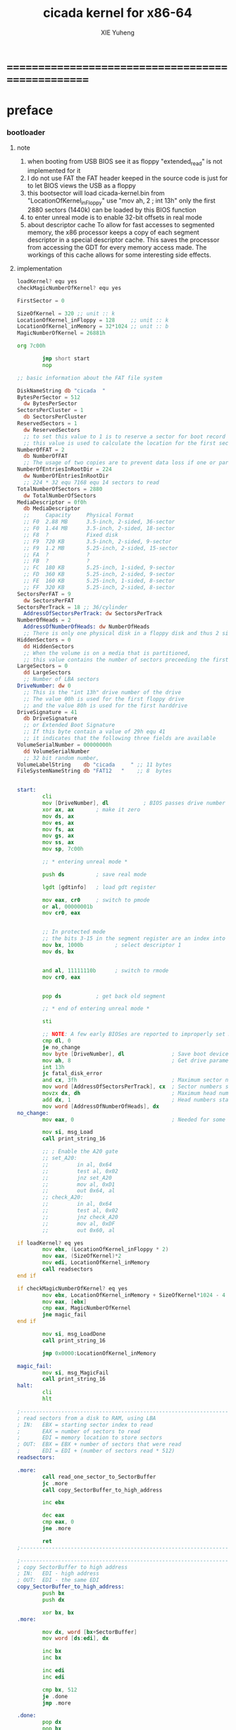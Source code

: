 #+TITLE: cicada kernel for x86-64
#+AUTHOR: XIE Yuheng
#+EMAIL: xyheme@gmail.com


* ==================================================
* preface
*** bootloader
***** note
      1. when booting from USB
         BIOS see it as floppy
         "extended_read" is not implemented for it
      2. I do not use FAT
         the FAT header keeped in the source code
         is just for to let BIOS views the USB as a floppy
      3. this bootsector will load
         cicada-kernel.bin from "LocationOfKernel_inFloppy"
         use "mov ah, 2 ; int 13h"
         only the first 2880 sectors (1440k)
         can be loaded by this BIOS function
      4. to enter unreal mode is to enable 32-bit offsets in real mode
      5. about descriptor cache
         To allow for fast accesses to segmented memory,
         the x86 processor keeps a copy of each segment descriptor in a special descriptor cache.
         This saves the processor from accessing the GDT for every memory access made.
         The workings of this cache allows for some interesting side effects.
***** implementation
      #+begin_src fasm :tangle bootloader.fasm
      loadKernel? equ yes
      checkMagicNumberOfKernel? equ yes

      FirstSector = 0

      SizeOfKernel = 320 ;; unit :: k
      LocationOfKernel_inFloppy = 128     ;; unit :: k
      LocationOfKernel_inMemory = 32*1024 ;; unit :: b
      MagicNumberOfKernel = 26881h

      org 7c00h

              jmp short start
              nop

      ;; basic information about the FAT file system

      DiskNameString db "cicada  "
      BytesPerSector = 512
        dw BytesPerSector
      SectorsPerCluster = 1
        db SectorsPerCluster
      ReservedSectors = 1
        dw ReservedSectors
        ;; to set this value to 1 is to reserve a sector for boot record
        ;; this value is used to calculate the location for the first sector containing the FAT
      NumberOfFAT = 2
        db NumberOfFAT
        ;; The usage of two copies are to prevent data loss if one or part of one FAT copy is corrupted
      NumberOfEntriesInRootDir = 224
        dw NumberOfEntriesInRootDir
        ;; 224 * 32 equ 7168 equ 14 sectors to read
      TotalNumberOfSectors = 2880
        dw TotalNumberOfSectors
      MediaDescriptor = 0f0h
        db MediaDescriptor
        ;;     Capacity     Physical Format
        ;; F0  2.88 MB      3.5-inch, 2-sided, 36-sector
        ;; F0  1.44 MB      3.5-inch, 2-sided, 18-sector
        ;; F8  ?            Fixed disk
        ;; F9  720 KB       3.5-inch, 2-sided, 9-sector
        ;; F9  1.2 MB       5.25-inch, 2-sided, 15-sector
        ;; FA  ?            ?
        ;; FB  ?            ?
        ;; FC  180 KB       5.25-inch, 1-sided, 9-sector
        ;; FD  360 KB       5.25-inch, 2-sided, 9-sector
        ;; FE  160 KB       5.25-inch, 1-sided, 8-sector
        ;; FF  320 KB       5.25-inch, 2-sided, 8-sector
      SectorsPerFAT = 9
        dw SectorsPerFAT
      SectorsPerTrack = 18 ;; 36/cylinder
        AddressOfSectorsPerTrack: dw SectorsPerTrack
      NumberOfHeads = 2
        AddressOfNumberOfHeads: dw NumberOfHeads
        ;; There is only one physical disk in a floppy disk and thus 2 sides - head 0 and head 1
      HiddenSectors = 0
        dd HiddenSectors
        ;; When the volume is on a media that is partitioned,
        ;; this value contains the number of sectors preceeding the first sector of the volume.
      LargeSectors = 0
        dd LargeSectors
        ;; Number of LBA sectors
      DriveNumber: dw 0
        ;; This is the "int 13h" drive number of the drive
        ;; The value 00h is used for the first floppy drive
        ;; and the value 80h is used for the first harddrive
      DriveSignature = 41
        db DriveSignature
        ;; or Extended Boot Signature
        ;; If this byte contain a value of 29h equ 41
        ;; it indicates that the following three fields are available
      VolumeSerialNumber = 00000000h
        dd VolumeSerialNumber
        ;; 32 bit random number,
      VolumeLabelString    db "cicada     " ;; 11 bytes
      FileSystemNameString db "FAT12   "    ;; 8  bytes


      start:
              cli
              mov [DriveNumber], dl           ; BIOS passes drive number in DL
              xor ax, ax       ; make it zero
              mov ds, ax
              mov es, ax
              mov fs, ax
              mov gs, ax
              mov ss, ax
              mov sp, 7c00h

              ;; * entering unreal mode *

              push ds          ; save real mode

              lgdt [gdtinfo]   ; load gdt register

              mov eax, cr0     ; switch to pmode
              or al, 00000001b
              mov cr0, eax


              ;; In protected mode
              ;; the bits 3-15 in the segment register are an index into the descriptor table
              mov bx, 1000b          ; select descriptor 1
              mov ds, bx


              and al, 11111110b      ; switch to rmode
              mov cr0, eax


              pop ds           ; get back old segment

              ;; * end of entering unreal mode *

              sti

              ;; NOTE: A few early BIOSes are reported to improperly set DL
              cmp dl, 0
              je no_change
              mov byte [DriveNumber], dl               ; Save boot device number
              mov ah, 8                                ; Get drive parameters
              int 13h
              jc fatal_disk_error
              and cx, 3fh                              ; Maximum sector number
              mov word [AddressOfSectorsPerTrack], cx  ; Sector numbers start at 1
              movzx dx, dh                             ; Maximum head number
              add dx, 1                                ; Head numbers start at 0 - add 1 for total
              mov word [AddressOfNumberOfHeads], dx
      no_change:
              mov eax, 0                               ; Needed for some older BIOSes

              mov si, msg_Load
              call print_string_16

              ;; ; Enable the A20 gate
              ;; set_A20:
              ;;         in al, 0x64
              ;;         test al, 0x02
              ;;         jnz set_A20
              ;;         mov al, 0xD1
              ;;         out 0x64, al
              ;; check_A20:
              ;;         in al, 0x64
              ;;         test al, 0x02
              ;;         jnz check_A20
              ;;         mov al, 0xDF
              ;;         out 0x60, al

      if loadKernel? eq yes
              mov ebx, (LocationOfKernel_inFloppy * 2)
              mov eax, (SizeOfKernel)*2
              mov edi, LocationOfKernel_inMemory
              call readsectors
      end if

      if checkMagicNumberOfKernel? eq yes
              mov ebx, LocationOfKernel_inMemory + SizeOfKernel*1024 - 4
              mov eax, [ebx]
              cmp eax, MagicNumberOfKernel
              jne magic_fail
      end if

              mov si, msg_LoadDone
              call print_string_16

              jmp 0x0000:LocationOfKernel_inMemory

      magic_fail:
              mov si, msg_MagicFail
              call print_string_16
      halt:
              cli
              hlt

      ;------------------------------------------------------------------------------
      ; read sectors from a disk to RAM, using LBA
      ; IN:   EBX = starting sector index to read
      ;       EAX = number of sectors to read
      ;       EDI = memory location to store sectors
      ; OUT:  EBX = EBX + number of sectors that were read
      ;       EDI = EDI + (number of sectors read * 512)
      readsectors:

      .more:
              call read_one_sector_to_SectorBuffer
              jc .more
              call copy_SectorBuffer_to_high_address

              inc ebx

              dec eax
              cmp eax, 0
              jne .more

              ret
      ;------------------------------------------------------------------------------

      ;------------------------------------------------------------------------------
      ; copy SectorBuffer to high address
      ; IN:   EDI - high address
      ; OUT:  EDI - the same EDI
      copy_SectorBuffer_to_high_address:
              push bx
              push dx

              xor bx, bx
      .more:

              mov dx, word [bx+SectorBuffer]
              mov word [ds:edi], dx

              inc bx
              inc bx

              inc edi
              inc edi

              cmp bx, 512
              je .done
              jmp .more

      .done:
              pop dx
              pop bx

              mov si, msg_Copying
              call print_string_16

              ret
      ;------------------------------------------------------------------------------

      ;------------------------------------------------------------------------------
      ; Read a sector from a disk to SectorBuffer, using LBA
      ; IN:   EBX - Low word of 64-bit DOS sector number
      ; OUT:  EBX - Low word of sector (the same one)
      read_one_sector_to_SectorBuffer:
              push eax
              push ebx
              push ecx
              push edx
              push esi
              push edi

              mov ax, bx

              ;; cl = sector
              xor dx, dx
              div word [AddressOfSectorsPerTrack]
              ;; physical sectors start at 1
              ;; physical cylinders start at 0
              ;; physical head start at 0
              inc dl
              mov cl, dl

              mov ax, bx

              ;; dh = head
              xor dx, dx
              div word [AddressOfSectorsPerTrack]
              xor dx, dx
              div word [AddressOfNumberOfHeads]
              mov dh, dl

              ;; ch = cylinder
              mov ch, al

              mov al, 1                     ; one sector
              mov dl, [DriveNumber]         ; from the Drive
              mov bx, SectorBuffer          ; to SectorBuffer
              mov ah, 2
              int 13h

              pop edi
              pop esi
              pop edx
              pop ecx
              pop ebx
              pop eax

              jnc @f                          ; jump if no error
              mov si, msg_BIOS_read_error
              call print_string_16
              stc
              ret

      @@:
              mov si, msg_Loading
              call print_string_16
              clc
              ret
      ;------------------------------------------------------------------------------

      ;------------------------------------------------------------------------------
      ; 16-bit function to print a string to the screen
      ; IN:   SI - Address of start of string
      print_string_16:                        ; Output string in SI to screen
              pusha
              mov ah, 0x0E                    ; int 0x10 teletype function
      .repeat:
              lodsb                           ; Get char from string
              cmp al, 0
              je .done                        ; If char is zero, end of string
              int 0x10                        ; Otherwise, print it
              jmp short .repeat
      .done:
              popa
              ret
      ;------------------------------------------------------------------------------

      ;------------------------------------------------------------------------------
      fatal_disk_error:
          mov si, msg_fatal_disk_error
          call print_string_16
          cli
          hlt
      ;------------------------------------------------------------------------------

      ;; -------------------------------------------------------
      gdtinfo:
         dw gdt_end - gdt - 1   ;last byte in table
         dd gdt                 ;start of table

      gdt:
        ;;; descriptor-0 is always unused
        dd 0,0
        ;;; descriptor-1
        ;; base-address :: 2,3,4,7 == 0
        ;; limit        :: 0,1,l6  == 0fffffh
        ;; flags        :: h6      == 1100b
        ;; access       :: 5       == 10010010b
        ;  0     1     2  3  4  5          6          7
        db 0xff, 0xff, 0, 0, 0, 10010010b, 11001111b, 0
      gdt_end:

      ;; ----------------------------------------------------
      msg_Load:       db "loading cicada", 13, 10, 0
      msg_Loading:    db "*", 0
      msg_Copying:    db "+", 0
      msg_LoadDone:   db "done", 13, 10, "Executing", 0
      msg_MagicFail:  db "magic fail", 13, 10, 0

      msg_fatal_disk_error: db "fatal disk error", 0
      msg_BIOS_read_error: db "X", 0

      ;DriveNumber:    db 0x00
      ;AddressOfSectorsPerTrack: dw 18
      ;AddressOfNumberOfHeads: dw 2
      ;; times 446-$+$$ db 0
      ;; ;; one False partition table entry (16 bytes for one)
      ;; ;; required by some BIOS vendors.
      ;; db 0x80, 0x00, 0x01, 0x00
      ;; db 0xEB, 0xFF, 0xFF, 0xFF
      ;; db 0x00, 0x00, 0x00, 0x00
      ;; db 0xFF, 0xFF, 0xFF, 0xFF

      times 510-($-$$) db 0
         db 0x55
         db 0xAA

      SectorBuffer: ;; 512 bytes buffer to read one sector at a time
      #+end_src
*** [OLD] bootloader
***** note
      1. this bootsector will load
         cicada-kernel.bin from 2M
         use "mov ah, 42h ; int 13h"
      3. to enter unreal mode is to enable 32-bit offsets in real mode
      4. about descriptor cache
         To allow for fast accesses to segmented memory,
         the x86 processor keeps a copy of each segment descriptor in a special descriptor cache.
         This saves the processor from accessing the GDT for every memory access made.
         The workings of this cache allows for some interesting side effects.
***** implementation
      #+begin_src fasm
      checkMagicNumberOfKernel equ yes

      FirstSector = 0

      ;; for burn into sda6
      ;; to test on real hardwares
      ;FirstSector = 603666432

      SizeOfKernel = 512 ;; unit :: k
      LocationOfKernel = 32*1024
      MagicNumberOfKernel = 26881h

      org 7c00h           ; add to offsets
              cli
              mov [DriveNumber], dl           ; BIOS passes drive number in DL
              xor ax, ax       ; make it zero
              mov ds, ax
              mov es, ax
              mov fs, ax
              mov gs, ax
              mov ss, ax
              mov sp, 7c00h

              ;; ;; * entering unreal mode *
              ;;
              ;; push ds          ; save real mode
              ;;
              ;; lgdt [gdtinfo]   ; load gdt register
              ;;
              ;; mov eax, cr0     ; switch to pmode
              ;; or al, 00000001b
              ;; mov cr0, eax
              ;;
              ;;
              ;; ;; In protected mode
              ;; ;; the bits 3-15 in the segment register are an index into the descriptor table
              ;; mov bx, 1000b          ; select descriptor 1
              ;; mov ds, bx
              ;;
              ;;
              ;; and al, 11111110b      ; switch to rmode
              ;; mov cr0, eax
              ;;
              ;;
              ;; pop ds           ; get back old segment
              ;;
              ;; ;; * end of entering unreal mode *

              sti


              mov si, msg_Load
              call print_string_16

              ;; ; Enable the A20 gate
              ;; set_A20:
              ;;         in al, 0x64
              ;;         test al, 0x02
              ;;         jnz set_A20
              ;;         mov al, 0xD1
              ;;         out 0x64, al
              ;; check_A20:
              ;;         in al, 0x64
              ;;         test al, 0x02
              ;;         jnz check_A20
              ;;         mov al, 0xDF
              ;;         out 0x60, al

              ;; kernel is in Block-1 (offset is 2M)
              mov ebx, (1*(2*1024))*2 + FirstSector
              mov eax, (SizeOfKernel)*2
              mov edi, LocationOfKernel
              call readsectors

      if checkMagicNumberOfKernel eq yes
              mov ebx, LocationOfKernel + SizeOfKernel*1024 - 4
              mov eax, [ebx]
              cmp eax, MagicNumberOfKernel
              jne magic_fail
      end if

              mov si, msg_LoadDone
              call print_string_16


              jmp 0x0000:LocationOfKernel




      magic_fail:
              mov si, msg_MagicFail
              call print_string_16
      halt:
              cli
              hlt




      ;------------------------------------------------------------------------------
      ; read sectors from a disk to RAM, using LBA
      ; IN:   EBX = starting sector index to read
      ;       EAX = number of sectors to read
      ;       EDI = memory location to store sectors
      ; OUT:  EBX = EBX + number of sectors that were read
      ;       EDI = EDI + (number of sectors read * 512)
      readsectors:

      .more:
              call read_one_sector_to_SectorBuffer
              call copy_SectorBuffer_to_high_address

              inc ebx

              dec eax
              cmp eax, 0
              jne .more

              ret
      ;------------------------------------------------------------------------------




      ;------------------------------------------------------------------------------
      ; copy SectorBuffer to high address
      ; IN:   EDI - high address
      ; OUT:  EDI - the same EDI
      copy_SectorBuffer_to_high_address:
              push bx
              push dx

              xor bx, bx
      .more:

              mov dx, word [bx+SectorBuffer]
              mov word [ds:edi], dx

              inc bx
              inc bx

              inc edi
              inc edi

              cmp bx, 512
              je .done
              jmp .more

      .done:
              pop dx
              pop bx

              mov si, msg_Copying
              call print_string_16

              ret
      ;------------------------------------------------------------------------------


      ;------------------------------------------------------------------------------
      ; Read a sector from a disk to SectorBuffer, using LBA
      ; IN:   EBX - Low word of 64-bit DOS sector number
      ; OUT:  EBX - Low word of sector (the same one)
      read_one_sector_to_SectorBuffer:
              push eax
              push ebx
              push ecx
              push edx
              push esi
              push edi

              ;; the following test shows that bx is enough
              ;mov eax, ebx
              ;xor ebx, ebx
              ;mov bx, ax

              mov di, sp                      ; remember parameter block end

              ;; AH = 42h
              ;; DL = drive number
              ;; DS:SI -> disk address packet (see #00272)

              ;; Return:
              ;; CF clear if successful AH = 00h CF set on error AH = error code (see #00234)
              ;; disk address packet's block count field set to number of blocks successfully transferred

              ;; Format of disk address packet:
              ;; Offset  Size    Description     (Table 00272)
              ;; 00h    BYTE    size of packet (10h or 18h)
              ;; 01h    BYTE    reserved (0)
              ;; 02h    WORD    number of blocks to transfer
              ;; 04h    DWORD   -> transfer buffer
              ;; 08h    QWORD   starting absolute block number
              ;; (for non-LBA devices, compute as
              ;; (Cylinder*NumHeads + SelectedHead) * SectorPerTrack +
              ;; SelectedSector - 1
              ;; 10h    QWORD   (EDD-3.0, optional) 64-bit flat address of transfer buffer;
              ;; used if DWORD at 04h is FFFFh:FFFFh

              ;; push dword 0
              ;; push dword SectorBuffer
              push dword 0                    ; [C] sector number high 32bit
              push ebx                        ; [8] sector number low 32bit
              push word 0                     ; [6] buffer segment
              push word SectorBuffer          ; [4] buffer offset
              push word 1                     ; [2] number of blocks to transfer (max 007Fh for Phoenix EDD)1 sector
              push word 10h                   ; [0] size of parameter block

              mov si, sp
              mov dl, [DriveNumber]
              mov ah, 42h                     ; EXTENDED READ
              int 0x13                        ; http://www.ctyme.com/intr/rb-0708.htm


              mov [error_code], ah

              mov sp, di                      ; remove parameter block from stack

              pop edi
              pop esi
              pop edx
              pop ecx
              pop ebx
              pop eax


              jnc @f                          ; jump if no error

              xor eax, eax
              mov eax, [error_code]
              mov edi, string_integer
              call os_int_to_string
              mov si, string_integer
              call print_string_16
              cli
              hlt

      @@:
              mov si, msg_Loading
              call print_string_16
              ret
      ;------------------------------------------------------------------------------


      ;------------------------------------------------------------------------------
      ; 16-bit function to print a string to the screen
      ; IN:   SI - Address of start of string
      print_string_16:                        ; Output string in SI to screen
              pusha
              mov ah, 0x0E                    ; int 0x10 teletype function
      .repeat:
              lodsb                           ; Get char from string
              cmp al, 0
              je .done                        ; If char is zero, end of string
              int 0x10                        ; Otherwise, print it
              jmp short .repeat
      .done:
              popa
              ret
      ;------------------------------------------------------------------------------


      ;------------------------------------------------------------------------------
      ; os_int_to_string -- Convert a binary interger into an string string
      ;  IN:  EAX = binary integer
      ;       EDI = location to store string
      ; OUT:  EDI = pointer to end of string
      ;       All other registers preserved
      ; Min return value is 0 and max return value is 18446744073709551615 so your
      ; string needs to be able to store at least 21 characters (20 for the number
      ; and 1 for the string terminator).
      ; Adapted from http://www.cs.usfca.edu/~cruse/cs210s09/rax2uint.s
      os_int_to_string:
              push edx
              push ecx
              push ebx
              push eax

              mov ebx, 10                             ; base of the decimal system
              xor ecx, ecx                            ; number of digits generated
      os_int_to_string_next_divide:
              xor edx, edx                            ; eAX extended to (RDX,RAX)
              div ebx                                 ; divide by the number-base
              push edx                                ; save remainder on the stack
              inc ecx                                 ; and count this remainder
              cmp eax, 0x0                            ; was the quotient zero?
              jne os_int_to_string_next_divide        ; no, do another division
      os_int_to_string_next_digit:
              pop edx                                 ; else pop recent remainder
              add dl, '0'                             ; and convert to a numeral
              mov [edi], dl                           ; store to memory-buffer
              inc edi
              loop os_int_to_string_next_digit        ; again for other remainders
              mov al, 0x00
              stosb                                   ; Store the null terminator at the end of the string

              pop eax
              pop ebx
              pop ecx
              pop edx
              ret
      ;------------------------------------------------------------------------------


      ;; -------------------------------------------------------
      gdtinfo:
         dw gdt_end - gdt - 1   ;last byte in table
         dd gdt                 ;start of table

      gdt:
        ;;; descriptor-0 is always unused
        dd 0,0
        ;;; descriptor-1
        ;; base-address :: 2,3,4,7 == 0
        ;; limit        :: 0,1,l6  == 0fffffh
        ;; flags        :: h6      == 1100b
        ;; access       :: 5       == 10010010b
        ;  0     1     2  3  4  5          6          7
        db 0xff, 0xff, 0, 0, 0, 10010010b, 11001111b, 0
      gdt_end:

      ;; ----------------------------------------------------
      error_code:     dq 0
      string_integer: db "0123456789", 0
      msg_Load:       db "loading pure64", 13, 10, 0
      msg_Loading:    db "*", 0
      msg_Copying:    db "+", 0
      msg_LoadDone:   db "done", 13, 10, "Executing", 0
      msg_MagicFail:  db "magic fail", 13, 10, 0
      DriveNumber:    db 0x00

      ;; times 446-$+$$ db 0
      ;; ;; one False partition table entry (16 bytes for one)
      ;; ;; required by some BIOS vendors.
      ;; db 0x80, 0x00, 0x01, 0x00
      ;; db 0xEB, 0xFF, 0xFF, 0xFF
      ;; db 0x00, 0x00, 0x00, 0x00
      ;; db 0xFF, 0xFF, 0xFF, 0xFF

      times 510-($-$$) db 0
         db 0x55
         db 0xAA

      SectorBuffer: ;; 512 bytes buffer to read one sector at a time
      #+end_src

*** -------------------------------
*** build cicada image
    #+begin_src fasm :tangle cicada-image.fasm
    SizeOfKernel = 320 ;; unit :: k
    LocationOfKernel_inFloppy = 128     ;; unit :: k
    LocationOfKernel_inMemory = 32*1024 ;; unit :: b
    MagicNumberOfKernel = 26881h

    org 0

    file 'bootloader.bin'
    times (LocationOfKernel_inFloppy * 1024) - ($-$$) db 0

    file 'cicada-kernel.bin'
    times ((LocationOfKernel_inFloppy + SizeOfKernel) * 1024) - ($-$$) db 0
    #+end_src
*** -------------------------------
*** about the size of and kernel
    #+begin_src fasm :tangle cicada-kernel.fasm
    SizeOfKernel = 320 ;; unit :: k
    LocationOfKernel = 32*1024
    MagicNumberOfKernel = 26881h
    #+end_src
*** equ
    #+begin_src fasm :tangle cicada-kernel.fasm
    ;; in fasm, "dup" is a reserved word
    dup equ duplicate

    ;; 64-bits
    xx equ dq
    Cell_width = 8


    hereCode               equ align 16
    hereInitializedData    equ ;; nothing


    ;; about UnInitializedData

    ;; all unit are byte
    ;; LowestMemoryAddress always can be use to save value

    ;; ==========================================
    LowestMemoryAddress = 32*1024*1024
    FirstLowestMemoryAddress = LowestMemoryAddress

    labeling  equ = LowestMemoryAddress
    preserve  equ LowestMemoryAddress = LowestMemoryAddress +

    alignTo16InMemoryMap equ LowestMemoryAddress = LowestMemoryAddress + (16 - (LowestMemoryAddress mod 16))

    hereUnInitializedData  equ alignTo16InMemoryMap
    #+end_src
*** format header
    #+begin_src fasm :tangle cicada-kernel.fasm
    format binary
    #+end_src
*** enter 64 bit mdoe of x86-64 CPU
***** start16
******* note
        1. set up GDT in 16 bits mode
        2. at the beginning
           set stack to LocationOfKernel
           it grows to lower address
        3. then the LocationOfKernel == 32K
           the code of start16
           should not be larger then 32K
           then, in 16 bits mode,
           we can ignore the segment registers
           ang just use the the first 64K
******* implementation
        #+begin_src fasm :tangle cicada-kernel.fasm
        use16
        org LocationOfKernel

        start16:
                cli

                xor ax, ax
                mov ds, ax
                mov es, ax
                mov fs, ax
                mov gs, ax
                mov ss, ax
                mov sp, LocationOfKernel

                ;; Make sure the screen is set to 80*25 text mode
                mov ax, 3
                int 0x10

                ;; Disable blinking
                mov ax, 0x1003
                mov bx, 0x0000
                int 0x10

                ;; hide the hardware cursor
                mov ax, 0x0200                  ; VIDEO - SET CURSOR POSITION
                mov bx, 0x0000                  ; Page number
                mov dx, 0x2000                  ; Row / Column
                int 0x10

                ;; enable the A20 gate
                set_A20:
                   in al, 0x64
                   test al, 0x02
                   jnz set_A20
                   mov al, 0xD1
                   out 0x64, al
                check_A20:
                   in al, 0x64
                   test al, 0x02
                   jnz check_A20
                   mov al, 0xDF
                   out 0x60, al

                call init_VESA_VBE

                lgdt    [cs:GDTR]

                ;; switch to protected mode
                mov     eax, cr0
                bts     eax, 0                   ; bit-index-0 set
                mov     cr0, eax

                jmp     CODE_SELECTOR_32:start32
        #+end_src
******* ><
        #+begin_src fasm :tangle no
                mov edi, VBEModeInfoBlock       ; VBE data will be stored at this address
                mov ax, 0x4F01                  ; GET SuperVGA MODE INFORMATION - http://www.ctyme.com/intr/rb-0274.htm
                ; CX queries the mode, it should be in the form 0x41XX as bit 14 is set for LFB and bit 8 is set for VESA mode
                ; 0x4112 is 640x480x24bit, 0x4129 should be 32bit
                ; 0x4115 is 800x600x24bit, 0x412E should be 32bit
                ; 0x4118 is 1024x768x24bit, 0x4138 should be 32bit
                ; 0x411B is 1280x1024x24bit, 0x413D should be 32bit
                ; 0x0103 (800x600x256) VBE 1.2+
                mov cx, 0x0103                  ; Put your desired mode here
                mov bx, cx                      ; Mode is saved to BX for the set command later
                int 0x10

                cmp ax, 0x004F                  ; Return value in AX should equal 0x004F if command supported and successful
                jne VBEfail

                cmp byte [VBEModeInfoBlock.BitsPerPixel], 24    ; Make sure this matches the number of bits for the mode!
                ;cmp byte [VBEModeInfoBlock.BitsPerPixel], 32    ; Make sure this matches the number of bits for the mode!

                jne VBEfail                     ; If set bit mode was unsuccessful then bail out

                or bx, 0x4000                   ; Use linear/flat frame buffer model (set bit 14)
                mov ax, 0x4F02                  ; SET SuperVGA VIDEO MODE - http://www.ctyme.com/intr/rb-0275.htm
                int 0x10

                cmp ax, 0x004F                  ; Return value in AX should equal 0x004F if supported and successful
                jne VBEfail
                jmp VBEdone

        VBEfail:
                mov si, msg_novesa
                call print_string_16
                xor ax, ax
                mov byte [cfg_vesa], al         ; Clear the VESA config as it was not successful

        VBEdone:
                ret
        #+end_src
******* VESA/VBE
        #+begin_src fasm :tangle cicada-kernel.fasm
        ;; VESA :: Video Electronics Standards Association
        ;; VBE :: VESA BIOS Extension
        align 16
        init_VESA_VBE:
           mov di, VBEInfoBlock
           mov ax, 4f00h
           int 10h
           mov word [VBEInfoBlock.ReturnStatus], ax

           mov di, VBEModeInfoBlock
           mov ax, 4f01h
           int 10h
           mov word [VBEModeInfoBlock.ReturnStatus], ax

           ret

        align 16
        VBEInfoBlock.ReturnStatus:
           rb 2

        align 16
        VBEInfoBlock:
           rb 512


        align 16
        VBEModeInfoBlock.ReturnStatus:
           rb 2
        align 16
        VBEModeInfoBlock:
           rb 256

        ;; VESA
        ;; Mandatory information for all VBE revisions
        VBEModeInfoBlock.ModeAttributes         = VBEModeInfoBlock + 0        ; DW - mode attributes
        VBEModeInfoBlock.WinAAttributes         = VBEModeInfoBlock + 2        ; DB - window A attributes
        VBEModeInfoBlock.WinBAttributes         = VBEModeInfoBlock + 3        ; DB - window B attributes
        VBEModeInfoBlock.WinGranularity         = VBEModeInfoBlock + 4        ; DW - window granularity in KB
        VBEModeInfoBlock.WinSize                = VBEModeInfoBlock + 6        ; DW - window size in KB
        VBEModeInfoBlock.WinASegment            = VBEModeInfoBlock + 8        ; DW - window A start segment
        VBEModeInfoBlock.WinBSegment            = VBEModeInfoBlock + 10       ; DW - window B start segment
        VBEModeInfoBlock.WinFuncPtr             = VBEModeInfoBlock + 12       ; DD - real mode pointer to window function
        VBEModeInfoBlock.BytesPerScanLine       = VBEModeInfoBlock + 16       ; DW - bytes per scan line
        ;; Mandatory information for VBE 1.2 and above
        VBEModeInfoBlock.XResolution            = VBEModeInfoBlock + 18       ; DW - horizontal resolution in pixels or characters
        VBEModeInfoBlock.YResolution            = VBEModeInfoBlock + 20       ; DW - vertical resolution in pixels or characters
        VBEModeInfoBlock.XCharSize              = VBEModeInfoBlock + 22       ; DB - character cell width in pixels
        VBEModeInfoBlock.YCharSize              = VBEModeInfoBlock + 23       ; DB - character cell height in pixels
        VBEModeInfoBlock.NumberOfPlanes         = VBEModeInfoBlock + 24       ; DB - number of memory planes
        VBEModeInfoBlock.BitsPerPixel           = VBEModeInfoBlock + 25       ; DB - bits per pixel
        VBEModeInfoBlock.NumberOfBanks          = VBEModeInfoBlock + 26       ; DB - number of banks
        VBEModeInfoBlock.MemoryModel            = VBEModeInfoBlock + 27       ; DB - memory model type
        VBEModeInfoBlock.BankSize               = VBEModeInfoBlock + 28       ; DB - bank size in KB
        VBEModeInfoBlock.NumberOfImagePages     = VBEModeInfoBlock + 29       ; DB - number of image pages
        VBEModeInfoBlock.Reserved               = VBEModeInfoBlock + 30       ; DB - reserved (0x00 for VBE 1.0-2.0, 0x01 for VBE 3.0)
        ;; Direct Color fields (required for direct/6 and YUV/7 memory models)
        VBEModeInfoBlock.RedMaskSize            = VBEModeInfoBlock + 31       ; DB - size of direct color red mask in bits
        VBEModeInfoBlock.RedFieldPosition       = VBEModeInfoBlock + 32       ; DB - bit position of lsb of red mask
        VBEModeInfoBlock.GreenMaskSize          = VBEModeInfoBlock + 33       ; DB - size of direct color green mask in bits
        VBEModeInfoBlock.GreenFieldPosition     = VBEModeInfoBlock + 34       ; DB - bit position of lsb of green mask
        VBEModeInfoBlock.BlueMaskSize           = VBEModeInfoBlock + 35       ; DB - size of direct color blue mask in bits
        VBEModeInfoBlock.BlueFieldPosition      = VBEModeInfoBlock + 36       ; DB - bit position of lsb of blue mask
        VBEModeInfoBlock.RsvdMaskSize           = VBEModeInfoBlock + 37       ; DB - size of direct color reserved mask in bits
        VBEModeInfoBlock.RsvdFieldPosition      = VBEModeInfoBlock + 38       ; DB - bit position of lsb of reserved mask
        VBEModeInfoBlock.DirectColorModeInfo    = VBEModeInfoBlock + 39       ; DB - direct color mode attributes
        ;; Mandatory information for VBE 2.0 and above
        VBEModeInfoBlock.PhysBasePtr            = VBEModeInfoBlock + 40       ; DD - physical address for flat memory frame buffer
        VBEModeInfoBlock.Reserved1              = VBEModeInfoBlock + 44       ; DD - Reserved - always set to 0
        VBEModeInfoBlock.Reserved2              = VBEModeInfoBlock + 48       ; DD - Reserved - always set to 0
        #+end_src
******* GDT
        #+begin_src fasm :tangle cicada-kernel.fasm
        align 16
        GDTR:
           dw GDT_END - GDT - 1                  ;; index of the last byte in table
           dq GDT                                ;; linear address of GDT

           ;; ;; base-address is a 32 bit value containing the linear address where the segment begins.
           ;; ;; limit is a 20 bit value tells the maximum addressable unit (either in 1 byte units, or in pages)
           ;; ;;   Hence, if you choose page granularity (4 KiB) in the flags
           ;; ;;   and set the limit value to 0fffffh the segment will span the full 4 GiB address space
           ;; ;; example :
           ;; ;; base-address [32 bits] :: 2,3,4,7 == 0
           ;; ;; limit        [20 bits] :: 0,1,l6  == 0fffffh
           ;; ;; flags        [ 4 bits] :: h6      == 1100b
           ;; ;; access       [ 8 bits] :: 5       == 10010010b
           ;; ;  0     1     2  3  4  5          6          7
           ;; db 0ffh, 0ffh, 0, 0, 0, 10010010b, 11001111b, 0

           ;; for all of the following desciptors :
           ;;  limit = 0fffffh,  base = 0h

        align 16
        GDT:
           ;; descriptor-0 is always unused
           dq 0
           ;; descriptor-1
           ;; flat data desciptor
           ;;  flags = 1000b,  access = 10010010b ;; most accessible for data desciptor
           db 0ffh, 0ffh, 0, 0, 0, 10010010b, 10001111b, 0
           ;; descriptor-2
           ;; 32 bits code desciptor
           ;;  flags = 1100b,  access = 10011010b ;; most accessible for code desciptor
           db 0ffh, 0ffh, 0, 0, 0, 10011010b, 11001111b, 0
           ;; descriptor-3
           ;; 64 bits code desciptor
           ;; for long mode
           ;; bit-index-1 of the flags of the GDT code desciptor must be set
           ;; bit-index-2 of the flags of the GDT code desciptor must be clear (as it would be for a 16-bit code segment)
           ;; so we have the following
           ;;  flags = 0010b,  access = 10011010b ;; most accessible for code desciptor
           db 0, 0, 0, 0, 0, 10011010b, 00100000b, 0
           db 0, 0, 0, 0, 0, 10010010b, 00100000b, 0
        GDT_END:

        NULL_SELECTOR = 0
        DATA_SELECTOR_32 = (1 shl 3)    ; flat data selector (ring 0)
        CODE_SELECTOR_32 = (2 shl 3)    ; 32-bit code selector (ring 0)
        CODE_SELECTOR_64 = (3 shl 3)    ; 64-bit code selector (ring 0)
        DATA_SELECTOR_64 = (4 shl 3)    ; 64-bit code selector (ring 0)
        #+end_src
******* set the size of start16 to 31K
        to do this is to make sure
        that the code of start16 do not larger then 32K
        actually I set the size of start16 to 31K
        just for convenient
        for the "jmp" at the end of start16
        still has to address the label "start32"
        #+begin_src fasm :tangle cicada-kernel.fasm
        times (31 * 1024) - ($-$$) db 0
        #+end_src
***** start32
******* note
        1. set up paging in 32 bits mode
        2.
******* note about paging
        1. paging : page translation
        2. paging in pmode :
           2 level 4k-table
           1024 4-bytes-entries in a table
           paging in lmode :
           4 level 4k-table
           512 8-bytes-entries in a table
        3. for lmode from higher level to lower level we have :
           PageTable4 -> PageTable3 -> PageTable2 -> PageTable1
           [one address stored in a higher level table's entry]
           is used to find [one address of a lower level table]
           but the lowest 12 bits of [one address stored in a higher level table's entry]
           are used as flags
           for [one address of a lower level table's entry] must be align to 4k
        4. according to the indexes of these tables
           and the address stored under the entries of the indexes of these tables
           MMU of processor calculates virtual address --> physical address
           MMU :: memory management unit
           so [one address stored in a PageTable1's entry]
           is the final offset of the physical address
        5. pmode :
           1024 == 2 ^ 10
           2 * 10 + 12 = 32
           so, the physical address is 32 bits
           lmode :
           512 == 2 ^ 9
           4 * 9 + 12 = 48
           so, the physical address is 48 bits
        6. in lmode :
           |---------------------------+--------------------------------------|
           |                           | the size of memory can be addressed  |
           |---------------------------+--------------------------------------|
           | one entry in a PageTable1 | 4K == 4 * 2^10 == 2 ^ 12             |
           |---------------------------+--------------------------------------|
           | one PageTable1            | 2M == 2 * 2^20 == 2 ^ (12 + 1*9)     |
           | use 4K                    |                                      |
           |---------------------------+--------------------------------------|
           | one PageTable2            | 1G == 1 * 2^30 == 2 ^ (12 + 2*9)     |
           | use 4K*4K                 |                                      |
           |---------------------------+--------------------------------------|
           | one PageTable3            | 512G == 521 * 2^30 == 2 ^ (12 + 3*9) |
           |                           |                                      |
           |---------------------------+--------------------------------------|
           | one PageTable4            | 256T == 256 * 2^40 == 2 ^ (12 + 4*9) |
           |                           |                                      |
           |---------------------------+--------------------------------------|
        7. one can enable 2M size page
           by set the bit-index-7 of PageTable2
           to make it becomes the lowest level of page table
           how it works is easy to see
******* implementation
        #+begin_src fasm :tangle cicada-kernel.fasm
        align 16
        use32

        start32:
                ;; load 4 GB data descriptor to all data segment registers
                mov     ax, DATA_SELECTOR_32
                mov     ds, ax
                mov     es, ax
                mov     fs, ax
                mov     gs, ax
                mov     ss, ax

                ;; about paging :
                ;; make 4G identity page
                ;; by setting up :
                ;; 1 PageTable4 with 1 entries
                ;; 1 PageTable3 with 4 entries
                ;; 4 PageTable2 with 512 entries each
                ;; 6*4K == 24K of memory are needed to set up these tables

                SizeOfPageTable = 4*1024
                SizeOfPage = 2*1024*1024
                PageTable4 = 1*1024*1024
                PageTable3 = PageTable4 + SizeOfPageTable
                PageTable2 = PageTable3 + SizeOfPageTable

                ;; clear 6*4k for paging tables
                mov     edi, PageTable4
                mov     ecx, (6*4*1024)/4     ; 4*1024 for one table
                xor     eax, eax
                rep     stosd

                ;; make 1 PageTable4 with 1 entry
                mov dword [PageTable4], PageTable3 + 00000111b

                ;; make 1 PageTable3 with 4 entries
                mov     edi, PageTable3
                mov     eax, PageTable2 + 111b
                mov     ecx, 4 ; number of entries
        make_PageTable3_entries:
                stosd
                add     edi, 4
                add     eax, SizeOfPageTable
                loop    make_PageTable3_entries

                ;; make 4 PageTable2 with 512 entries each
                mov     edi, PageTable2
                mov     eax, 0 + 10000111b
                mov     ecx, 4*512 ; number of entries
        make_PageTable2_entries:
                stosd
                add     edi, 4
                add     eax, SizeOfPage
                loop    make_PageTable2_entries

                ;; load PageTable4 to cr3
                mov     eax, PageTable4
                mov     cr3, eax

                ;; enable PAE :: physical address extensions
                mov     eax, cr4
                bts     eax, 5
                mov     cr4, eax

                ;; enable long mode by setting EFER MSR
                ;; MSR :: model specific register
                mov     ecx, 0C0000080h
                rdmsr
                bts     eax, 8
                wrmsr

                ;; enable paging
                mov     eax, cr0
                bts     eax, 31
                mov     cr0, eax

                ;; and then we are in 32 bits compatibility mode (which is part of lmode)
                ;; must load a SELECTOR with which the flags are setted for lmode
                ;; as the following "jmp" do :
                mov     ax, CODE_SELECTOR_64
                mov     ds, ax
                mov     es, ax
                mov     fs, ax
                mov     gs, ax
                mov     ax, DATA_SELECTOR_64
                mov     ss, ax
                jmp     CODE_SELECTOR_64:start64
        #+end_src
***** start64
******* note
        1. set up IDT in 64 bits mode
******* implementation
        #+begin_src fasm :tangle cicada-kernel.fasm
        align 16
        use64

        start64:
                ;; Flush Cache
                wbinvd

                ;; Enable Cache
                mov rax, cr0
                btr rax, 29                     ; resets (i.e. clear) No Write Thru (Bit 29)
                btr rax, 30                     ; resets (i.e. clear) CD (Bit 30)
                mov cr0, rax

                ;; about PIC and IRQ
                ;; ICW :: initialization command word (actually byte)

                ;; ICW1
                mov     al, 10001b
                out     20h, al
                mov     al, 10001b
                out     0A0h, al

                ;; ICW2
                ;; IRQ 0-7: from interrupts 32
                mov     al, 32
                out     21h, al
                ;; IRQ 8-15: from interrupts 32 + 8
                mov     al, 32 + 8
                out     0A1h, al

                ;; ICW3
                ;; connected PIC1 with PIC2
                mov     al, 100b
                out     21h, al
                mov     al, 10b
                out     0A1h, al

                ;; ICW4
                ;; x86 environment and manual EOI
                mov     al, 1
                out     21h, al
                out     0A1h, al

                ;; OCW :: operation control word (actually byte)
                ;; OCW is used to enable/disable IRQ and to signal an interrupt is over

                ;; enable IRQ 1:keyboard
                in      al, 21h
                mov     al, 11111101b
                out     21h, al
                in      al, 0A1h
                mov     al, 11111111b
                out     0A1h, al

                ;; create IDT (at linear address 0)
                ;; not like the GDT, the IDT is created by code at address 0
                ;; an IDT entry is called a gate

                ;; at first placeholder is used
                ;; then one should call create_gate to creat each gate

                xor     edi, edi

                mov     ecx, 32
        make_exception_gate_placeholders:
                mov     esi, exception_gate_placeholder
                movsq
                movsq
                loop    make_exception_gate_placeholders

                mov     ecx, 256 - 32
        make_interrupt_gate_placeholders:
                mov     esi, interrupt_gate_placeholder
                movsq
                movsq
                loop    make_interrupt_gate_placeholders

                lidt    [IDTR]

                jmp cicada_virtual_machine
        #+end_src
******* create_gate
        #+begin_src fasm :tangle cicada-kernel.fasm
        align 16
        ; create_gate
        ; rax = address of handler
        ; rdi = gate # to configure
        create_gate:
                push rdi
                push rax

                shl rdi, 4                      ; quickly multiply rdi by 16
                stosw                           ; store the low word (15..0)
                shr rax, 16
                add rdi, 4                      ; skip the gate marker
                stosw                           ; store the high word (31..16)
                shr rax, 16
                stosd                           ; store the high dword (63..32)

                pop rax
                pop rdi
                ret
        #+end_src
******* IDT
        #+begin_src fasm :tangle cicada-kernel.fasm
        align 16
        IDTR:
          dw 256*16 - 1 ;; index of the last byte in table
          dq 0          ;; linear address of IDT

        ;; not like the GDT, the IDT is created by code at address 0
        ;; an IDT entry is called a gate
        ;; the size of a gate in 64 bits mode is 16 bytes
        ;; offset                [64 bits] :: 0,1,6,7,8,9,10,11 ==
        ;; code-segment-selector [16 bits] :: 2,3 ==
        ;; reserved              [ 8 bits] :: 4 == 0
        ;; attributes-and-type   [ 8 bits] :: 5 ==
        ;; reserved              [32 bits] :: 12,13,14,15,16 == 0

        align 16
        exception_gate_placeholder:
          dw exception_placeholder and 0ffffh ;; 0,1
          dw CODE_SELECTOR_64                 ;; 2,3
          db 0                                ;; 4
          ;db 10001110b                        ;; 5
          db 10001111b                        ;; 5
          dw exception_placeholder shr (2*8)  ;; 6,7,8,9
          dd exception_placeholder shr (6*8)  ;; 10,11

        align 16
        interrupt_gate_placeholder:
          dw interrupt_placeholder and 0ffffh ;; 0,1
          dw CODE_SELECTOR_64                 ;; 2,3
          db 0                                ;; 4
          ;db 10001111b                        ;; 5
          db 10001110b                        ;; 5
          dw interrupt_placeholder shr (2*8)  ;; 6,7,8,9
          dd interrupt_placeholder shr (6*8)  ;; 10,11

        ;; ISR :: Interrupt Service Routine

        align 16
        exception_placeholder:
                cli
                hlt

        align 16
        interrupt_placeholder:
                iretq
        #+end_src
* ==================================================
* include macro
  #+begin_src fasm :tangle cicada-kernel.fasm
  include "../macro.inc"
  #+end_src
* start cicada virtual machine
  #+begin_src fasm :tangle cicada-kernel.fasm
  hereCode
  cicada_virtual_machine:

     cli

     cld ;; set DF = 0, then rsi and rdi are incremented

     ;; to clear memory range FirstLowestMemoryAddress - User_data_area
     mov rdi, FirstLowestMemoryAddress
     mov rcx, (User_data_area - FirstLowestMemoryAddress)/8
     xor rax, rax
     ;; Store rax to [rdi], rcx - 1, rdi + 8, if rcx > 0 then do it again
     rep stosq

     mov Argument_stack_pointer,   Argument_stack_top
     mov Grey_pair_stack_pointer, Grey_pair_stack_top
     mov Return_stack_pointer,   Return_stack_top

     ;; initialize the variable "Here"
     ;; to point at beginning of User_data_area
     mov r8, User_data_area
     mov [Here + Cell_width], r8

     mov rax, cicada_begin_thread
     push_return_stack rax

     next

  hereInitializedData
  cicada_begin_thread:

     xx closeInterrupt

     xx createBarekeyboard

     ;; text mode is configured by kernelloader
     ;; it is ok to just use it
     xx configureColorPalette
     xx clearScreen
     xx resetCurrentCursor

     xx load_core_file

     xx openInterrupt

     xx load_hash_table

     xx basic_REPL
  #+end_src
* load-core-file & Initial-files-to-load
  #+begin_src fasm :tangle cicada-kernel.fasm
  def_assembly_code "load-core-file", load_core_file
     ;; (* -- *)
     mov rsi, Initial_files_to_load
     mov rdi, Input_buffer
     mov rcx, Size_of_initial_files_to_load
     rep movsb
     ;; reset [Reading_boundary + Cell_width]
     mov [Reading_boundary + Cell_width], rdi
     next

  hereInitializedData
  Initial_files_to_load:
     file "../../../core/english-core.cicada"
  Size_of_initial_files_to_load = ($ - Initial_files_to_load) ;; unit :: byte
  #+end_src
* interrupt
*** closeInterrupt & openInterrupt
    #+begin_src fasm :tangle cicada-kernel.fasm
    def_assembly_code "close-interrupt", closeInterrupt
       ;; (* -- *)
       cli
       next

    def_assembly_code "open-interrupt", openInterrupt
       ;; (* -- *)
       sti
       next
    #+end_src
*** createGate
    #+begin_src fasm :tangle cicada-kernel.fasm
    def_assembly_code "create-gate", createGate
       ;; (* gate number to configure, address of handler -- *)
       pop_argument_stack rax
       pop_argument_stack rdi
       shl rdi, 4     ; quickly multiply rdi by 16
       stosw          ; store the low word (15..0)
       shr rax, 16
       add rdi, 4     ; skip the gate marker
       stosw          ; store the high word (31..16)
       shr rax, 16
       stosd          ; store the high dword (63..32)
       next
    #+end_src
*** barekeyboard & createBarekeyboard
    #+begin_src fasm :tangle cicada-kernel.fasm
    ; -----------------------------------------------------------------------------
    ; keyboard interrupt. IRQ 0x01, INT 0x21
    ; This IRQ runs whenever there is input on the keyboard

    hereUnInitializedData
    ;; ------------------------------------------
    ;; should be big enough, for no size error check
    SizeOfScancodeQueue = 1024

    ScancodeQueue labeling
            preserve SizeOfScancodeQueue


    align 16
    barekeyboard:
            push rax
            push rcx

            xor rax, rax
            in al, 0x60

            mov rcx, [FrontOfScancodeQueue]
            mov byte [ScancodeQueue + rcx], al
            inc rcx
            cmp rcx, SizeOfScancodeQueue
            jne @f
            xor rcx, rcx
    @@:
            mov [FrontOfScancodeQueue], rcx

            ;; the interrupt is over
            mov al, 20h
            out 20h, al
            ;call os_smp_wakeup_all          ; A terrible hack

            pop rcx
            pop rax

            iretq


    ;; two indexes of the array as pointers
    ;; Rear < Front
    align 16
    RearOfScancodeQueue:  dq 0
    align 16
    FrontOfScancodeQueue: dq 1

    def_verb "create-barekeyboard", createBarekeyboard
       ;; (* -- *)
       ;; create the function to handle keyboard interrupt
       xx _literal, 32+1
       xx _literal, barekeyboard
       xx createGate
       xx Exit
    def_verb_end createBarekeyboard
    #+end_src
* configureColorPalette
  #+begin_src fasm :tangle cicada-kernel.fasm
  Palette:
  ;; These colors are in RGB format
  ;; Each color byte is actually 6 bits (0x00 - 0x3F)
  db 0x00, 0x00, 0x00     ;;  0 Black
  db 0x33, 0x00, 0x00     ;;  1 Red
  db 0x0F, 0x26, 0x01     ;;  2 Green
  db 0x0D, 0x19, 0x29     ;;  3 Blue
  db 0x31, 0x28, 0x00     ;;  4 Orange
  db 0x1D, 0x14, 0x1E     ;;  5 Purple
  db 0x01, 0x26, 0x26     ;;  6 Teal
  db 0x2A, 0x2A, 0x2A     ;;  7 Light Gray
  db 0x15, 0x15, 0x15     ;;  8 Dark Gray
  db 0x3B, 0x0A, 0x0A     ;;  9 Bright Red
  db 0x22, 0x38, 0x0D     ;; 10 Bright Green
  db 0x1C, 0x27, 0x33     ;; 11 Bright Blue
  db 0x3F, 0x3A, 0x13     ;; 12 Yellow
  db 0x2B, 0x1F, 0x2A     ;; 13 Bright Purple
  db 0x0D, 0x38, 0x38     ;; 14 Bright Teal
  db 0x3F, 0x3F, 0x3F     ;; 15 White


  def_assembly_code "configure-color-palette", configureColorPalette
         ;; (* -- *)
         xor eax, eax
         mov dx, 0x03C8                  ; DAC Address Write Mode Register
         out dx, al
         mov dx, 0x03C9                  ; DAC Data Register
         mov rbx, 16                     ; 16 lines
  .nextline:
         mov rcx, 16                     ; 16 colors
         mov rsi, Palette
  .nexttritone:
         lodsb
         out dx, al
         lodsb
         out dx, al
         lodsb
         out dx, al
         dec rcx
         cmp rcx, 0
         jne .nexttritone
         dec rbx
         cmp rbx, 0
         jne .nextline                    ; Set the next 16 colors to the same
         mov eax, 0x14                   ; Fix for color 6
         mov dx, 0x03c8                  ; DAC Address Write Mode Register
         out dx, al
         mov dx, 0x03c9                  ; DAC Data Register
         mov rsi, Palette
         add rsi, 18
         lodsb
         out dx, al
         lodsb
         out dx, al
         lodsb
         out dx, al
         next
  #+end_src
* IO
*** read_byte
***** note
      - 尽可能详尽地 不做转换地 用 keyboard scan code 记录用户的击键
        形成一层抽象 将具体的转码工作交给另一层次的函数去做
      - barekeyboard
        每一次 按键 和 释键 都会调用这个 子程
        并且相应的 keyboard scan code 被保存到 ScancodeQueue
        这里还没有 char 的语义
      - inputKey
        从 ScancodeQueue 中取出一个 被缓冲的 Scancode
      - inputChar
        利用 ScancodeQueue 里保存的信息 形成 char 的语义的
        这样做之后 对从键盘输入的信息的处理就能变得非常灵活
        对 keyboard layout 的更换非常灵活
        非常的 baremetal
        形成某种 char 的语义 只是更高层的函数所能完成的任务之一而已
      - inputLine
        这里是基本的输入接口
        需要 echo
        并且 包含一些编辑功能
      - read_byte
        这里需要一个全局变量
        来切换 当前被读的 buffer 的位置
        ScancodeQueue 已经形成了一次 buffering 了
        再在 read_byte 中形成一次 buffering 也许不合理
        read_byte 的特点在于
        这个函数所读写的地方取决于
        [Current_reading + Cell_width] 和 [Reading_boundary + Cell_width] 这两个全局变量
        因为 调用 read_byte 的函数所看到的 read_byte 是被静态编译到函数体中的
        所以 要想 方便的实现 evalString 这个函数
        就有必要 使用这两个全局变量 来控制 read_byte 所读取的位置
***** ScancodeQueue
      #+begin_src fasm :tangle cicada-kernel.fasm
      def_assembly_code "empty?scan-code-queue", empty?ScancodeQueue
         ;; (* -- True or False *)
         mov rax, [RearOfScancodeQueue]
         mov rbx, [FrontOfScancodeQueue]
         inc rax
         cmp rax, SizeOfScancodeQueue
         jne @f
         xor rax, rax
          @@:
         xor rcx, rcx
         cmp rax, rbx
         jne @f
         inc rcx
          @@:
         push_argument_stack rcx
         next

      def_assembly_code "in-scan-code-queue", inScancodeQueue
         ;; (* Scancode -- *)
         pop_argument_stack rax
         mov rcx, [FrontOfScancodeQueue]
         mov byte [ScancodeQueue + rcx], al
         inc rcx
         cmp rcx, SizeOfScancodeQueue
         jne @f
         xor rcx, rcx
          @@:
         mov [FrontOfScancodeQueue], rcx
         next

      def_assembly_code "out-scan-code-queue", outScancodeQueue
         ;; (* -- Scancode *)
         mov rcx, [RearOfScancodeQueue]
         inc rcx
         cmp rcx, SizeOfScancodeQueue
         jne @f
         xor rcx, rcx
          @@:
         mov [RearOfScancodeQueue], rcx
         xor rax, rax
         mov al, byte [ScancodeQueue + rcx]
         push_argument_stack rax
         next

      def_assembly_code "halt", halt
         ;; (* -- *)
         hlt
         next
      #+end_src
***** inputKey
      #+begin_src fasm :tangle cicada-kernel.fasm
      def_verb "input-key", inputKey
         ;; (* -- Scancode *)
         ;; when ScancodeQueue is empty
         ;; call"halt" to wait for more keystroke
         ;; note that, when you type fast
         ;; one "halt" maybe breaked by many interrupt events
         xx empty?ScancodeQueue, _false?branch, 4
         xx   halt, _branch, -5
         xx outScancodeQueue
         xx Exit
      def_verb_end inputKey
      #+end_src
***** inputChar
      #+begin_src fasm :tangle cicada-kernel.fasm
      ;; 1. handle special Scancode first
      ;;    then call scancodeToASCII
      ;; 2. the first special Scancode to handle
      ;;    is about left_shift
      ;; 3. when scancodeToASCII returns Zero
      ;;    this scancode is special
      ;;    call inputKey to get another scancode
      ;;    to escape it
      ;; 4. little by little
      ;;    handle these special scancode been escaped
      def_verb "input-char", inputChar
         ;; (* -- ASCII char *)
         xx inputKey
         xx dup, scancodeIsLeftShift?, _false?branch, 5
         xx   toggleLeftShift
         xx   drop, _branch, -8  ;; inputKey
         xx dup, _literal, 128, greater_than?, _false?branch, 4
         xx   drop, _branch, -17 ;; inputKey
         xx scancodeToASCII
         xx dup, zero?, _false?branch, 4
         xx   drop, _branch, -25 ;; inputKey
         xx Exit
      def_verb_end inputChar


      def_verb "scan-code-is-left-shift?", scancodeIsLeftShift?
         ;; (* scancode -- True or False*)
         xx dup
         xx _literal, 42, equal?, _false?branch, 4
         xx   drop, True
         xx   Exit
         xx _literal, 128, subtraction
         xx _literal, 42, equal?, _false?branch, 3
         xx   True
         xx   Exit
         xx False
         xx Exit
      def_verb_end scancodeIsLeftShift?


      ;; 1. a global variable about left_shift
      ;;    is checked by the folloing function
      ;; 2. whether the scancode is able to convert to ASCII
      ;;    is not decided by "scancodeToASCII"
      ;;    but by "inputChar"
      def_assembly_code "scan-code->ASCII", scancodeToASCII
         ;; (* scancode -- ASCII char or Zero *)
         pop_argument_stack rax
         mov rbx, [StateOfLeftShift + Cell_width]
         test rbx, rbx
         jz @f
         xor rcx, rcx
         mov cl, byte [BarekeyboardLayout_Upper + rax]
         push_argument_stack rcx
         next
          @@:
         xor rcx, rcx
         mov cl, byte [BarekeyboardLayout_Lower + rax]
         push_argument_stack rcx
         next


      def_noun "State-of-left-shift", StateOfLeftShift
        xx  0
      def_noun_end StateOfLeftShift


      def_assembly_code "toggle-left-shift", toggleLeftShift
         ;; (* -- *)
         mov rax, [StateOfLeftShift + Cell_width]
         test rax, rax
         jz @f
         xor rax, rax
         mov [StateOfLeftShift + Cell_width], rax
         next
          @@:
         inc rax
         mov [StateOfLeftShift + Cell_width], rax
         next


      ;; BarekeyboardLayout
      ;; and it will be interesting to design new layout

      BarekeyboardLayout_Lower:
      ;;================================
        db 0 ;; 0:[no such scancode]
      ;;================================
      ;; 1                                                                      14
      db ASCII_esc, '1', '2', '3', '4', '5', '6', '7', '8', '9', '0', '-', '=', ASCII_backspace
      ;; 15                                                                     28
      db ASCII_tab, 'q', 'w', 'e', 'r', 't', 'y', 'u', 'i', 'o', 'p', '[', ']', ASCII_newline
      ;;================================
        db 0 ;; 29:[left_ctrl]
      ;;================================
      ;; 30                                                40
      db 'a', 's', 'd', 'f', 'g', 'h', 'j', 'k', 'l', ';', "'"
      ;; 41
      db '`'
      ;;================================
        db 0 ;; 42:[left_shift]
      ;;================================
      ;; 43                                                53
      db '\', 'z', 'x', 'c', 'v', 'b', 'n', 'm', ',', '.', '/'
      ;;================================
        db 0 ;; 54:[right_shift]
        db 0 ;; 55(224):[print screen & system request]
        db 0 ;; 56:[left_alt]
      ;;================================
      ;; 57
      db ASCII_space
      ;;================================
        db 0 ;; 58:[caps_lock]
      ;;================================
        rb (128 - 58)
      ;;================================

      BarekeyboardLayout_Upper:
      ;;================================
        db 0 ;; 0:[no such scancode]
      ;;================================
      ;; 1                                                                      14
      db ASCII_esc, '!', '@', '#', '$', '%', '^', '&', '*', '(', ')', '_', '+', ASCII_backspace
      ;; 15                                                                     28
      db ASCII_tab, 'Q', 'W', 'E', 'R', 'T', 'Y', 'U', 'I', 'O', 'P', '{', '}', ASCII_newline
      ;;================================
        db 0 ;; 29:[left_ctrl]
      ;;================================
      ;; 30                                                40
      db 'A', 'S', 'D', 'F', 'G', 'H', 'J', 'K', 'L', ':', '"'
      ;; 41
      db '~'
      ;;================================
        db 0 ;; 42:[left_shift]
      ;;================================
      ;; 43                                                53
      db '|', 'Z', 'X', 'C', 'V', 'B', 'N', 'M', '<', '>', '?'
      ;;================================
        db 0 ;; 54:[right_shift]
        db 0 ;; 55(224):[print screen & system request]
        db 0 ;; 56:[left_alt]
      ;;================================
      ;; 57
      db ASCII_space
      ;;================================
        db 0 ;; 58:[caps_lock]
      ;;================================
        rb (128 - 58)
      ;;================================


      ;; --------------------------------------
      ;; test

      ;; def_verb "test_inputChar", test_inputChar
      ;;    xx inputChar, write_byte, _branch, -3
      ;;    xx Exit
      ;; def_verb_end test_inputChar
      #+end_src
***** inputLine
      #+begin_src fasm :tangle cicada-kernel.fasm
      ;; 1. this function is like a little editor
      ;;    with a buffer of which the size is max length
      ;; 2. input is echoed here, so output functions are needed
      ;; 3. the concept of cursor is introduced here
      ;; 4. some editing features are implemented
      ;; 5. the most important thing is that
      ;;    before a user meets "max length"
      ;;    a "linefeed" must be meeted
      ;;    and this "linefeed" is counted into the length of the string
      ;;    that returned by "inputLine"
      def_verb "input-line", inputLine
         ;; (* [address, max length] -- string[address, actual length] *)
         xx dup2 ;; leave address and to calculate actual length
         xx _literal, '_', write_byte, decrementCursor

         ;; (* address, max length, [address, length] *)
         xx inputChar

         ;; (* address, max length, [address, length], ASCII char *)
         xx dup, _literal, ASCII_backspace
         xx equal?, _false?branch, 24
         xx   drop
         xx   dup, xoverxxx, equal?, _false?branch, 3
         xx     _branch, -14 ;; inputChar
         xx   _literal, ' ', write_byte, decrementCursor
         ;;   clear the '_', the cursor, leaved by every writed chars
         xx   decrementCursor
         ;;   write the new cursor
         xx   _literal, '_', write_byte, decrementCursor
         xx   add1, swap
         xx   sub1, swap
         xx   _branch, -29 ;; inputChar

         ;; (* address, max length, [address, length], ASCII char *)
         xx over, zero?, _false?branch, 4
         ;;   if really meet max length
         ;;   type any key should sent a little warn (but this is not implemented)
         ;;   even type enter key will NOT "Exit" this function
         xx   drop
         ;;   (* address, max length, [address, length] *)
         xx   _branch, -36 ;; inputChar

         ;; (* address, max length, [address, length], ASCII char *)
         ;; "Exit" only on "newline"
         xx dup, _literal, ASCII_newline
         xx equal?, _false?branch, 17
         xx   _literal, ' ', write_byte, decrementCursor
         ;;   clear the '_', the cursor, leaved by every writed chars
         xx   dup, write_byte
         xx   xoverxx, save_byte
         xx   sub1, swap
         xx   add1, swap
         ;;   (* address, max length, [address, length] *)
         xx   swap, drop
         xx   subtraction
         xx   Exit

         ;; (* address, max length, [address, length], ASCII char *)
         xx dup, write_byte
         xx _literal, '_', write_byte, decrementCursor
         ;; leave a '_' after every writed chars as cursor
         xx xoverxx, save_byte
         xx sub1, swap
         xx add1, swap
         ;; (* address, max length, [address, length] *)
         xx _branch, -72 ;; inputChar

      def_verb_end inputLine
      #+end_src
***** read_byte
      #+begin_src fasm :tangle cicada-kernel.fasm
      hereUnInitializedData
      ;; ------------------------------------------
      Size_of_input_buffer = 3*1024*1024

      Input_buffer labeling
              preserve Size_of_input_buffer
      End_of_input_buffer labeling


      def_noun "Size-of-input-buffer",  _Size_of_input_buffer
        xx   Size_of_input_buffer
      def_noun_end  _Size_of_input_buffer

      def_noun "Input-buffer",        _Input_buffer
        xx           Input_buffer
      def_noun_end        _Input_buffer

      def_noun "End-of-input-buffer",   TheEnd_of_input_buffer
        xx    End_of_input_buffer
      def_noun_end   TheEnd_of_input_buffer


      ;; 1. two global variables for reading
      ;;    I can easily support `evalString' by change these two variables
      ;; 2. note that, there is no char in the address of a "Reading_boundary"
      ;;    an example of "Reading_boundary" is "End_of_input_buffer"
      ;; 3. when "Current_reading" == "Reading_boundary"
      ;;    for the function "read_byte"
      ;;    we need to reset it to read from "Input_buffer"
      ;;    and call "inputLine" to fetch more chars
      ;;    and loop back
      def_noun "Current-reading", Current_reading
        xx   Input_buffer
      def_noun_end Current_reading

      def_noun "Reading-boundary", Reading_boundary
        xx  Input_buffer
      def_noun_end Reading_boundary


      def_verb "read-byte", read_byte
         ;; (*  -- char *)
         xx Current_reading
         xx Reading_boundary
         xx less_than?, _false?branch, 8
         ;;   there is still some chars in the Input_buffer
         ;;   (or any other buffer) to be processed
         xx   Current_reading, fetch_byte
         xx   _literal, 1, _address, Current_reading, add_save
         xx   Exit
         ;; all chars in Input_buffer
         ;; (or any other buffer) have been processed
         xx notReadingFromInput_buffer?, _false?branch, 5
         ;;   add blank at the end
         ;;   otherwise,  when the a string not ending with blank
         ;;   "evalString" will not work correctly
         xx   _literal, ASCII_linefeed
         xx   toReadFromInput_buffer
         xx   Exit
         ;; when "Current_reading" == "Reading_boundary"
         ;; we need to reset it to read from "Input_buffer"
         ;; and call "inputLine" to fetch more chars
         ;; and loop back
         xx toReadFromInput_buffer
         xx _Input_buffer, _Size_of_input_buffer
         xx openInterrupt
         xx inputLine
         xx closeInterrupt
         ;; set Reading_boundary ==
         ;;     Input_buffer + length of string that was inputed
         xx _address, Reading_boundary, add_save
         xx drop
         xx _branch, -31
      def_verb_end read_byte

      def_verb "not-reading-from-input-buffer?", notReadingFromInput_buffer?
         ;; (* -- True of False *)
         xx Current_reading
         xx TheEnd_of_input_buffer, greater_than?, _false?branch, 3
         xx   True
         xx   Exit
         xx Current_reading
         xx _Input_buffer, less_than?, _false?branch, 3
         xx   True
         xx   Exit
         xx False
         xx Exit
      def_verb_end notReadingFromInput_buffer?

      def_verb "to-read-from-input-buffer", toReadFromInput_buffer
         ;; (* -- *)
         xx _Input_buffer, _address, Current_reading, save
         xx _Input_buffer, _address, Reading_boundary, save
         xx Exit
      def_verb_end toReadFromInput_buffer
      #+end_src
*** Screen & ScreenBuffer & Cursor
***** ScreenBuffer
      #+begin_src fasm :tangle cicada-kernel.fasm
      ;; the size of a ScreenBuffer is equal to the size of the screen
      ;; which is 80*25*2

      hereUnInitializedData
      ;; ------------------------------------------
      ;; the size of a ScreenBuffer is equal to the size of the screen
      ;; which is 80*25*2 bytes
      ;; and cursor and ScreenBuffer are in the same structure
      ;; the size of its cursor is 2 bytes
      SizeOfScreenBuffer = 80*25*2
      SizeOfCursor = 8

      Cursor0_InAssembly labeling
              preserve SizeOfCursor
      ScreenBuffer0_InAssembly labeling
              preserve SizeOfScreenBuffer

      def_noun "screen-buffer-0", ScreenBuffer0
        xx  ScreenBuffer0_InAssembly
      def_noun_end ScreenBuffer0


      def_assembly_code "scroll-screen-buffer", scrollScreenBuffer
         ;; (* screen buffer[address] -- *)
         ;; scrolls a screen Buffer up by one line
         ;; Default_back_color_of_char should be used
         pop_argument_stack rdi              ; Start of video text memory for row 1
         mov rsi, rdi
         add rsi, 0xA0                   ; Start of video text memory for row 2
         cld ;; clear the direction flag as we want to increment through memory
         xor rcx, rcx
         mov cx, (80 * 24)
         rep movsw                       ; Copy the Character and Attribute
         ; Clear the last line in video memory
         mov bl, byte [Default_back_color_of_char + Cell_width]
         shl bl, 4
         mov ah, byte [Default_fore_color_of_char + Cell_width]
         or ah, bl
         mov al, ' '
         mov cx, 80
         rep stosw                       ; Store word in AX to RDI, RCX times
         next

      def_assembly_code "clear-screen-buffer", clearScreenBuffer
         ;; (* screen buffer[address] -- *)
         pop_argument_stack rdi              ; Address for start of frame buffer
         cld ;; clear the direction flag as we want to increment through memory
         mov bl, byte [Default_back_color_of_char + Cell_width]
         shl bl, 4
         mov ah, byte [Default_fore_color_of_char + Cell_width]
         or ah, bl
         mov al, ' '
         xor rcx, rcx
         mov cx, (80 * 25)
         rep stosw                       ; Clear the screen. Store word in AX to RDI, RCX times
         next
      #+end_src
***** Screen
      #+begin_src fasm :tangle cicada-kernel.fasm
      def_assembly_code "update-screen", updateScreen
         ;; (* screen buffer[address] -- *)
         ;; print a screen buffer to screen
         pop_argument_stack rsi
         cld ;; clear the direction flag as we want to increment through memory
         mov rdi, 0xb8000
         mov cx, 2000                    ; 80 x 25
         rep movsw
         next


      def_noun "Current-screen-buffer", Current_screen_buffer
        xx  ScreenBuffer0_InAssembly
      def_noun_end Current_screen_buffer


      def_verb "scroll-screen", scrollScreen
         ;; (* -- *)
         ;; scrolls a screen Buffer up by one line
         ;; Default_back_color_of_char should be used
         xx Current_screen_buffer
         xx dup, scrollScreenBuffer
         xx updateScreen
         xx Exit
      def_verb_end scrollScreen

      def_verb "clear-screen", clearScreen
         ;; (* -- *)
         xx Current_screen_buffer
         xx dup, clearScreenBuffer
         xx updateScreen
         xx Exit
      def_verb_end clearScreen
      #+end_src
***** Cursor
      #+begin_src fasm :tangle cicada-kernel.fasm
      def_noun "Number-of-columns-of-screen", NumberOfColumnsOfScreen
        xx  80
      def_noun_end NumberOfColumnsOfScreen

      def_noun "Number-of-rows-of-screen", NumberOfRowsOfScreen
        xx  25
      def_noun_end NumberOfRowsOfScreen

      def_noun "Number-of-chars-of-screen", NumberOfCharsOfScreen
        xx  80*25
      def_noun_end NumberOfCharsOfScreen


      def_verb "get-current-cursor-address", getCurrentCursorAddress
         ;; (* -- CurrentCursor[address] *)
         xx Current_screen_buffer
         xx sub8
         xx Exit
      def_verb_end getCurrentCursorAddress

      def_verb "reset-current-cursor", resetCurrentCursor
         ;; (* -- *)
         xx _literal, 0, getCurrentCursorAddress, save
         xx Exit
      def_verb_end resetCurrentCursor

      ;; start from 1 to 25
      def_verb "get-current-cursor-row", getCurrentCursorRow
         ;; (* -- row *)
         xx getCurrentCursorAddress, fetch
         xx NumberOfColumnsOfScreen, moddiv
         xx swap, drop, add1
         xx Exit
      def_verb_end getCurrentCursorRow

      ;; start from 1 to 80
      def_verb "get-current-cursor-column", getCurrentCursorColumn
         ;; (* -- column *)
         xx getCurrentCursorAddress, fetch
         xx NumberOfColumnsOfScreen, moddiv
         xx drop, add1
         xx Exit
      def_verb_end getCurrentCursorColumn


      def_verb "increment-cursor", incrementCursor
         ;; (* -- *)
         xx getCurrentCursorAddress, fetch, add1
         xx NumberOfCharsOfScreen, equal?, _false?branch, 6
         xx   scrollScreen
         xx   NumberOfColumnsOfScreen, getCurrentCursorAddress, sub_save
         xx   Exit
         xx _literal, 1, getCurrentCursorAddress, add_save
         xx Exit
      def_verb_end incrementCursor

      def_verb "decrement-cursor", decrementCursor
         ;; (* -- *)
         xx getCurrentCursorAddress, fetch
         xx zero?, _false?branch, 2
         xx   Exit
         xx _literal, 1, getCurrentCursorAddress, sub_save
         xx Exit
      def_verb_end decrementCursor
      #+end_src
*** write-byte
***** putCharWithColor & putChar
      #+begin_src fasm :tangle cicada-kernel.fasm
      ;; text mode (aka. mode 0) -- the most simple output
      ;; (one can not support UTF-8 in text mode)
      ;; direct memory access to a linear address start at 0xb8000
      ;; 80 cols * 25 rows * 2 bytes
      ;; - The second byte is an ASCII char
      ;; - The first byte of the 2 bytes is split into forecolor & backcolor

      ;; Bit 76543210
      ;;     ||||||||
      ;;     |||||^^^-fore color
      ;;     ||||^----fore color bright bit
      ;;     |^^^-----back color
      ;;     ^--------back color bright bit (or enables blinking text)

      ;;   0 : Black               0+8 : Dark Gray
      ;;   1 : Blue                1+8 : Light Blue
      ;;   2 : Green               2+8 : Light Green
      ;;   3 : Cyan                3+8 : Light Cyan
      ;;   4 : Red                 4+8 : Light Red
      ;;   5 : Magenta             5+8 : Light Magenta
      ;;   6 : Brown               6+8 : Yellow
      ;;   7 : Light Gray          7+8 : White

      def_noun "Black-char"    ,     BlackChar
        xx           0
      def_noun_end         BlackChar

      def_noun "Blue-char"    ,     BlueChar
        xx            1
      def_noun_end         BlueChar

      def_noun "Green-char"    ,     GreenChar
        xx           2
      def_noun_end         GreenChar

      def_noun "Cyan-char"    ,     CyanChar
        xx            3
      def_noun_end         CyanChar

      def_noun "Red-char"    ,     RedChar
        xx             4
      def_noun_end         RedChar

      def_noun "Magenta-char"    ,     MagentaChar
        xx         5
      def_noun_end         MagentaChar

      def_noun "Brown-char"    ,     BrownChar
        xx           6
      def_noun_end         BrownChar

      def_noun "Light-gray-char"    ,     LightGrayChar
        xx      7
      def_noun_end         LightGrayChar


      def_noun "Dark-gray-char"  ,     DarkGrayChar
        xx        0+8
      def_noun_end       DarkGrayChar

      def_noun "Light-blue-char"  ,     LightBlueChar
        xx       1+8
      def_noun_end       LightBlueChar

      def_noun "Light-green-char"  ,     LightGreenChar
        xx      2+8
      def_noun_end       LightGreenChar

      def_noun "Light-cyan-char"  ,     LightCyanChar
        xx       3+8
      def_noun_end       LightCyanChar

      def_noun "Light-redchar"  ,     LightRedChar
        xx         4+8
      def_noun_end       LightRedChar

      def_noun "Light-magenta-char"  ,     LightMagentaChar
        xx    5+8
      def_noun_end       LightMagentaChar

      def_noun "Yellow-char"  ,     YellowChar
        xx           6+8
      def_noun_end       YellowChar

      def_noun "White-char"  ,     WhiteChar
        xx            7+8
      def_noun_end       WhiteChar



      def_assembly_code "put-char-with-color", putCharWithColor
         ;; (* char, back color, fore color -- *)
         ;; put a ASCII char with color to the position of the cursor
         ;; but can not handle ASCII_linefeed as my wish
         pop_argument_stack rcx
         pop_argument_stack rbx
         pop_argument_stack rax

         shl rbx, 4
         or rbx, rcx
         ;; Store the color into AH so STOSW can be used later on
         mov ah, bl

         push rax


         mov rdx, [Current_screen_buffer + Cell_width]
         mov ax, [rdx - 8]

         shl ax, 1                       ; multiply by 2

         mov rbx, rax                    ; Save the row/col offset
         mov rdi, rdx                    ; Address of the screen buffer
         add rdi, rax                    ; screen buffer is needed to scroll the screen


         pop rax

         stosw                           ; Write the character and attribute to screen buffer

         mov rdi, 0xb8000
         add rdi, rbx
         stosw                           ; Write the character and attribute to screen

         next


      ;;   0 : Black               0+8 : Dark Gray
      ;;   1 : Blue                1+8 : Light Blue
      ;;   2 : Green               2+8 : Light Green
      ;;   3 : Cyan                3+8 : Light Cyan
      ;;   4 : Red                 4+8 : Light Red
      ;;   5 : Magenta             5+8 : Light Magenta
      ;;   6 : Brown               6+8 : Yellow
      ;;   7 : Light Gray          7+8 : White
      def_noun "Default-back-color-of-char", Default_back_color_of_char
        xx  0+8
      def_noun_end Default_back_color_of_char

      def_noun "Default-fore-color-of-char", Default_fore_color_of_char
        xx  7+8
      def_noun_end Default_fore_color_of_char


      def_verb "put-char", putChar
         ;; (* char -- *)
         xx Default_back_color_of_char
         xx Default_fore_color_of_char
         xx putCharWithColor
         xx Exit
      def_verb_end putChar
      #+end_src
***** printNewline
      #+begin_src fasm :tangle cicada-kernel.fasm
      def_verb "print-newline", printNewline
         ;; (* -- *)
         xx getCurrentCursorRow
         xx NumberOfRowsOfScreen, equal?, _false?branch, 7
         xx   scrollScreen
         xx   getCurrentCursorColumn, sub1
         xx   getCurrentCursorAddress, sub_save
         xx   Exit
         xx NumberOfColumnsOfScreen
         xx getCurrentCursorColumn, sub1, subtraction
         xx getCurrentCursorAddress, add_save
         xx Exit
      def_verb_end printNewline
      #+end_src
***** write_byte_with_color & write_byte
      #+begin_src fasm :tangle cicada-kernel.fasm
      def_verb "write-byte-with-color", write_byte_with_color
         ;; (* char, back color, fore color --  *)
         xx xoverxx, _literal, ASCII_linefeed
         xx equal?, _false?branch, 5
         xx   drop2, drop, printNewline
         xx   Exit
         xx putCharWithColor
         xx incrementCursor
         xx Exit
      def_verb_end write_byte_with_color


      def_verb "write-byte", write_byte
         ;; (* char --  *)
         xx dup, _literal, ASCII_linefeed
         xx equal?, _false?branch, 4
         xx   drop, printNewline
         xx   Exit
         xx putChar
         xx incrementCursor
         xx Exit
      def_verb_end write_byte
      #+end_src
*** print_string
    #+begin_src fasm :tangle cicada-kernel.fasm
    def_verb "print-string", print_string
       ;; (* string[address, length] -- *)
       xx dup, zero?, _false?branch, 3
       xx   drop2
       xx   Exit
       xx sub1, swap
       xx dup, fetch_byte, write_byte
       xx add1, swap
       xx _branch, -14
    def_verb_end print_string
    #+end_src
*** >< file
* include threaded code
  #+begin_src fasm :tangle cicada-kernel.fasm
  include "../threaded-code.inc"
  #+end_src
* misc
*** reboot
    #+begin_src fasm :tangle cicada-kernel.fasm
    def_assembly_code "reboot", reboot
           ;; (* -- *)
    .loop:
           in al, 0x64
           test al, 00000010b              ; Wait for an empty Input Buffer ???
           jne .loop
           mov al, 0xFE
           out 0x64, al                    ; Send the reboot call to the keyboard controller
           jmp .loop
    #+end_src
*** assemblyDebug
    #+begin_src fasm :tangle cicada-kernel.fasm
    def_verb ".", print_little_number
           xx _literal, '0'
           xx addition, write_byte
           xx _literal, 32
           xx write_byte
           xx _literal, 32
           xx write_byte
           xx Exit
    def_verb_end print_little_number
    #+end_src
*** VESA VBE
    #+begin_src fasm :tangle cicada-kernel.fasm
    def_noun "Address-of-VBE-info-block", Assembly_VBEInfoBlock
       xx  VBEInfoBlock
    def_noun_end Assembly_VBEInfoBlock
    #+end_src
* ending
*** User_data_area
    #+begin_src fasm :tangle cicada-kernel.fasm
    hereUnInitializedData
    ;; ------------------------------------------
    User_data_area labeling
    End_of_user_data_area = 1*1024*1024*1024

    def_noun "User-data-area", _User_data_area
       xx  User_data_area
    def_noun_end _User_data_area

    def_noun "End-of-user-data-area", _End_of_user_data_area
       xx  End_of_user_data_area
    def_noun_end _End_of_user_data_area
    #+end_src
*** Latest_word_in_assembly
    #+begin_src fasm :tangle cicada-kernel.fasm
    ;; this word helps to initialize First_word_in_dictionary
    def_noun "Latest-word-in-assembly", Latest_word_in_assembly
       xx  0
    def_noun_end Latest_word_in_assembly
    #+end_src
*** set the size & the magic number
    #+begin_src fasm :tangle cicada-kernel.fasm
    times (SizeOfKernel * 1024) - ($-$$) - 4 db 0
    dd MagicNumberOfKernel  ;; 4 bytes
    #+end_src
* ==================================================
